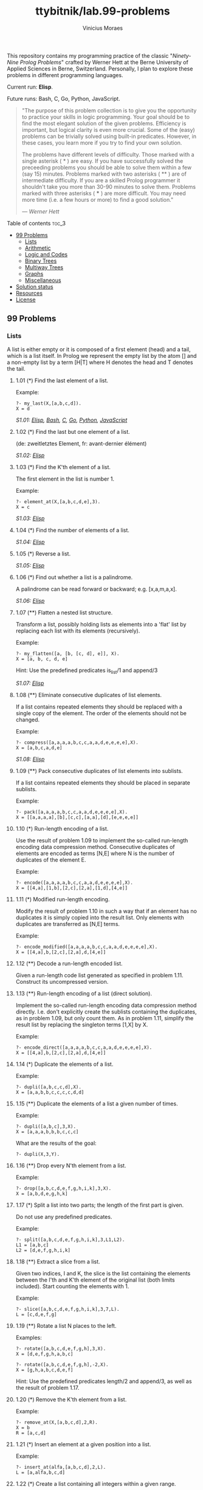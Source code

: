 #+TITLE: ttybitnik/lab.99-problems
#+AUTHOR: Vinicius Moraes
#+EMAIL: vinicius.moraes@eternodevir.com
#+OPTIONS: num:nil

This repository contains my programming practice of the classic "/Ninety-Nine Prolog Problems/" crafted by Werner Hett at the Berne University of Applied Sciences in Berne, Switzerland. Personally, I plan to explore these problems in different programming languages.

Current run: *Elisp*.

Future runs: Bash, C, Go, Python, JavaScript.

#+begin_quote
"The purpose of this problem collection is to give you the opportunity to practice your skills in logic programming. Your goal should be to find the most elegant solution of the given problems. Efficiency is important, but logical clarity is even more crucial. Some of the (easy) problems can be trivially solved using built-in predicates. However, in these cases, you learn more if you try to find your own solution.

The problems have different levels of difficulty. Those marked with a single asterisk (​ * ) are easy. If you have successfully solved the preceeding problems you should be able to solve them within a few (say 15) minutes. Problems marked with two asterisks ( ** ) are of intermediate difficulty. If you are a skilled Prolog programmer it shouldn't take you more than 30-90 minutes to solve them. Problems marked with three asterisks ( *** ) are more difficult. You may need more time (i.e. a few hours or more) to find a good solution."

— /Werner Hett/
#+end_quote

**** Table of contents                                               :toc_3:
  - [[#99-problems][99 Problems]]
    - [[#lists][Lists]]
    - [[#arithmetic][Arithmetic]]
    - [[#logic-and-codes][Logic and Codes]]
    - [[#binary-trees][Binary Trees]]
    - [[#multiway-trees][Multiway Trees]]
    - [[#graphs][Graphs]]
    - [[#miscellaneous][Miscellaneous]]
  - [[#solution-status][Solution status]]
  - [[#resources][Resources]]
  - [[#license][License]]

** 99 Problems

*** Lists

A list is either empty or it is composed of a first element (head) and a tail, which is a list itself. In Prolog we represent the empty list by the atom [] and a non-empty list by a term [H|T] where H denotes the head and T denotes the tail.

**** 1.01 (*) Find the last element of a list.
Example:
#+begin_example
?- my_last(X,[a,b,c,d]).
X = d
#+end_example

/S1.01: [[file:elisp/1.01.el][Elisp]], [[file:bash/1.01][Bash]], [[file:c/1.01.c][C]], [[file:go/1.01.go][Go]], [[file:python/1.01.py][Python]], [[file:javascript/1.01.js][JavaScript]]/

**** 1.02 (*) Find the last but one element of a list.
(de: zweitletztes Element, fr: avant-dernier élément)

/S1.02: [[file:elisp/1.02.el][Elisp]]/

**** 1.03 (*) Find the K'th element of a list.
The first element in the list is number 1.

Example:
#+begin_example
?- element_at(X,[a,b,c,d,e],3).
X = c
#+end_example

/S1.03: [[file:elisp/1.03.el][Elisp]]/

**** 1.04 (*) Find the number of elements of a list.

/S1.04: [[file:elisp/1.04.el][Elisp]]/

**** 1.05 (*) Reverse a list.

/S1.05: [[file:elisp/1.05.el][Elisp]]/

**** 1.06 (*) Find out whether a list is a palindrome.
A palindrome can be read forward or backward; e.g. [x,a,m,a,x].

/S1.06: [[file:elisp/1.06.el][Elisp]]/

**** 1.07 (**) Flatten a nested list structure.
Transform a list, possibly holding lists as elements into a 'flat' list by replacing each list with its elements (recursively).

Example:
#+begin_example
?- my_flatten([a, [b, [c, d], e]], X).
X = [a, b, c, d, e]
#+end_example

Hint: Use the predefined predicates is_list/1 and append/3

/S1.07: [[file:elisp/1.07.el][Elisp]]/

**** 1.08 (**) Eliminate consecutive duplicates of list elements.
If a list contains repeated elements they should be replaced with a single copy of the element. The order of the elements should not be changed.

Example:
#+begin_example
?- compress([a,a,a,a,b,c,c,a,a,d,e,e,e,e],X).
X = [a,b,c,a,d,e]
#+end_example

/S1.08: [[file:elisp/1.08.el][Elisp]]/

**** 1.09 (**) Pack consecutive duplicates of list elements into sublists.
If a list contains repeated elements they should be placed in separate sublists.

Example:
#+begin_example
?- pack([a,a,a,a,b,c,c,a,a,d,e,e,e,e],X).
X = [[a,a,a,a],[b],[c,c],[a,a],[d],[e,e,e,e]]
#+end_example

**** 1.10 (*) Run-length encoding of a list.
Use the result of problem 1.09 to implement the so-called run-length encoding data compression method. Consecutive duplicates of elements are encoded as terms [N,E] where N is the number of duplicates of the element E.

Example:
#+begin_example
?- encode([a,a,a,a,b,c,c,a,a,d,e,e,e,e],X).
X = [[4,a],[1,b],[2,c],[2,a],[1,d],[4,e]]
#+end_example

**** 1.11 (*) Modified run-length encoding.
Modify the result of problem 1.10 in such a way that if an element has no duplicates it is simply copied into the result list. Only elements with duplicates are transferred as [N,E] terms.

Example:
#+begin_example
?- encode_modified([a,a,a,a,b,c,c,a,a,d,e,e,e,e],X).
X = [[4,a],b,[2,c],[2,a],d,[4,e]]
#+end_example

**** 1.12 (**) Decode a run-length encoded list.
Given a run-length code list generated as specified in problem 1.11. Construct its uncompressed version.

**** 1.13 (**) Run-length encoding of a list (direct solution).
Implement the so-called run-length encoding data compression method directly. I.e. don't explicitly create the sublists containing the duplicates, as in problem 1.09, but only count them. As in problem 1.11, simplify the result list by replacing the singleton terms [1,X] by X.

Example:
#+begin_example
?- encode_direct([a,a,a,a,b,c,c,a,a,d,e,e,e,e],X).
X = [[4,a],b,[2,c],[2,a],d,[4,e]]
#+end_example

**** 1.14 (*) Duplicate the elements of a list.
Example:
#+begin_example
?- dupli([a,b,c,c,d],X).
X = [a,a,b,b,c,c,c,c,d,d]
#+end_example

**** 1.15 (**) Duplicate the elements of a list a given number of times.
Example:
#+begin_example
?- dupli([a,b,c],3,X).
X = [a,a,a,b,b,b,c,c,c]
#+end_example

What are the results of the goal:
#+begin_example
?- dupli(X,3,Y).
#+end_example

**** 1.16 (**) Drop every N'th element from a list.
Example:
#+begin_example
?- drop([a,b,c,d,e,f,g,h,i,k],3,X).
X = [a,b,d,e,g,h,k]
#+end_example

**** 1.17 (*) Split a list into two parts; the length of the first part is given.
Do not use any predefined predicates.

Example:
#+begin_example
?- split([a,b,c,d,e,f,g,h,i,k],3,L1,L2).
L1 = [a,b,c]
L2 = [d,e,f,g,h,i,k]
#+end_example

**** 1.18 (**) Extract a slice from a list.
Given two indices, I and K, the slice is the list containing the elements between the I'th and K'th element of the original list (both limits included). Start counting the elements with 1.

Example:
#+begin_example
?- slice([a,b,c,d,e,f,g,h,i,k],3,7,L).
L = [c,d,e,f,g]
#+end_example

**** 1.19 (**) Rotate a list N places to the left.
Examples:
#+begin_example
?- rotate([a,b,c,d,e,f,g,h],3,X).
X = [d,e,f,g,h,a,b,c]

?- rotate([a,b,c,d,e,f,g,h],-2,X).
X = [g,h,a,b,c,d,e,f]
#+end_example

Hint: Use the predefined predicates length/2 and append/3, as well as the result of problem 1.17.

**** 1.20 (*) Remove the K'th element from a list.
Example:
#+begin_example
?- remove_at(X,[a,b,c,d],2,R).
X = b
R = [a,c,d]
#+end_example

**** 1.21 (*) Insert an element at a given position into a list.
Example:
#+begin_example
?- insert_at(alfa,[a,b,c,d],2,L).
L = [a,alfa,b,c,d]
#+end_example

**** 1.22 (*) Create a list containing all integers within a given range.
Example:
#+begin_example
?- range(4,9,L).
L = [4,5,6,7,8,9]
#+end_example

**** 1.23 (**) Extract a given number of randomly selected elements from a list.
The selected items shall be put into a result list.

Example:
#+begin_example
?- rnd_select([a,b,c,d,e,f,g,h],3,L).
L = [e,d,a]
#+end_example

Hint: Use the built-in random number generator random/2 and the result of problem 1.20.

**** 1.24 (*) Lotto: Draw N different random numbers from the set 1..M.
The selected numbers shall be put into a result list.

Example:
#+begin_example
?- lotto(6,49,L).
L = [23,1,17,33,21,37]
#+end_example

Hint: Combine the solutions of problems 1.22 and 1.23.

**** 1.25 (*) Generate a random permutation of the elements of a list.
Example:
#+begin_example
?- rnd_permu([a,b,c,d,e,f],L).
L = [b,a,d,c,e,f]
#+end_example

Hint: Use the solution of problem 1.23.

**** 1.26 (**) Generate the combinations of K distinct objects chosen from the N elements of a list
In how many ways can a committee of 3 be chosen from a group of 12 people? We all know that there are C(12,3) = 220 possibilities (C(N,K) denotes the well-known binomial coefficients). For pure mathematicians, this result may be great. But we want to really generate all the possibilities (via backtracking).

Example:
#+begin_example
?- combination(3,[a,b,c,d,e,f],L).
L = [a,b,c] ;
L = [a,b,d] ;
L = [a,b,e] ;
...
#+end_example

**** 1.27 (**) Group the elements of a set into disjoint subsets.
a) In how many ways can a group of 9 people work in 3 disjoint subgroups of 2, 3 and 4 persons? Write a predicate that generates all the possibilities via backtracking.

Example:
#+begin_example
?- group3([aldo,beat,carla,david,evi,flip,gary,hugo,ida],G1,G2,G3).
G1 = [aldo,beat], G2 = [carla,david,evi], G3 = [flip,gary,hugo,ida]
...
#+end_example

b) Generalize the above predicate in a way that we can specify a list of group sizes and the predicate will return a list of groups.

Example:
#+begin_example
?- group([aldo,beat,carla,david,evi,flip,gary,hugo,ida],[2,2,5],Gs).
Gs = [[aldo,beat],[carla,david],[evi,flip,gary,hugo,ida]]
...
#+end_example

Note that we do not want permutations of the group members; i.e. [[aldo,beat],...] is the same solution as [[beat,aldo],...]. However, we make a difference between [[aldo,beat],[carla,david],...] and [[carla,david],[aldo,beat],...].

You may find more about this combinatorial problem in a good book on discrete mathematics under the term "multinomial coefficients".

**** 1.28 (**) Sorting a list of lists according to length of sublists.
a) We suppose that a list (InList) contains elements that are lists themselves. The objective is to sort the elements of InList according to their length. E.g. short lists first, longer lists later, or vice versa.

Example:
#+begin_example
?- lsort([[a,b,c],[d,e],[f,g,h],[d,e],[i,j,k,l],[m,n],[o]],L).
L = [[o], [d, e], [d, e], [m, n], [a, b, c], [f, g, h], [i, j, k, l]]
#+end_example

b) Again, we suppose that a list (InList) contains elements that are lists themselves. But this time the objective is to sort the elements of InList according to their length frequency; i.e. in the default, where sorting is done ascendingly, lists with rare lengths are placed first, others with a more frequent length come later.

Example:
#+begin_example
?- lfsort([[a,b,c],[d,e],[f,g,h],[d,e],[i,j,k,l],[m,n],[o]],L).
L = [[i, j, k, l], [o], [a, b, c], [f, g, h], [d, e], [d, e], [m, n]]
#+end_example

Note that in the above example, the first two lists in the result L have length 4 and 1, both lengths appear just once. The third and forth list have length 3; there are two list of this length. And finally, the last three lists have length 2. This is the most frequent length.

*** Arithmetic

**** 2.01 (**) Determine whether a given integer number is prime.
Example:
#+begin_example
?- is_prime(7).
Yes
#+end_example

**** 2.02 (**) Determine the prime factors of a given positive integer.
Construct a flat list containing the prime factors in ascending order.

Example:
#+begin_example
?- prime_factors(315, L).
L = [3,3,5,7]
#+end_example

**** 2.03 (**) Determine the prime factors of a given positive integer (2).
Construct a list containing the prime factors and their multiplicity.

Example:
#+begin_example
?- prime_factors_mult(315, L).
L = [[3,2],[5,1],[7,1]]
#+end_example

Hint: The solution of problem 1.10 may be helpful.

**** 2.04 (*) A list of prime numbers.
Given a range of integers by its lower and upper limit, construct a list of all prime numbers in that range.

**** 2.05 (**) Goldbach's conjecture.
Goldbach's conjecture says that every positive even number greater than 2 is the sum of two prime numbers. Example: 28 = 5 + 23. It is one of the most famous facts in number theory that has not been proved to be correct in the general case. It has been numerically confirmed up to very large numbers (much larger than we can go with our Prolog system). Write a predicate to find the two prime numbers that sum up to a given even integer.

Example:
#+begin_example
?- goldbach(28, L).
L = [5,23]
#+end_example

**** 2.06 (**) A list of Goldbach compositions.
Given a range of integers by its lower and upper limit, print a list of all even numbers and their Goldbach composition.

Example:
#+begin_example
?- goldbach_list(9,20).
10 = 3 + 7
12 = 5 + 7
14 = 3 + 11
16 = 3 + 13
18 = 5 + 13
20 = 3 + 17
#+end_example

In most cases, if an even number is written as the sum of two prime numbers, one of them is very small. Very rarely, the primes are both bigger than say 50. Try to find out how many such cases there are in the range 2..3000.

Example (for a print limit of 50):
#+begin_example
?- goldbach_list(1,2000,50).
992 = 73 + 919
1382 = 61 + 1321
1856 = 67 + 1789
1928 = 61 + 1867
#+end_example

**** 2.07 (**) Determine the greatest common divisor of two positive integer numbers.
Use Euclid's algorithm.

Example:
#+begin_example
?- gcd(36, 63, G).
G = 9
#+end_example

Define gcd as an arithmetic function; so you can use it like this:
#+begin_example
?- G is gcd(36,63).
G = 9
#+end_example

**** 2.08 (*) Determine whether two positive integer numbers are coprime.
Two numbers are coprime if their greatest common divisor equals 1.

Example:
#+begin_example
?- coprime(35, 64).
Yes
#+end_example

**** 2.09 (**) Calculate Euler's totient function phi(m).
Euler's so-called totient function phi(m) is defined as the number of positive integers r (1 <= r < m) that are coprime to m.

Example: m = 10: r = 1,3,7,9; thus phi(m) = 4. Note the special case: phi(1) = 1.

#+begin_example
?- Phi is totient_phi(10).
Phi = 4
#+end_example

Find out what the value of phi(m) is if m is a prime number. Euler's totient function plays an important role in one of the most widely used public key cryptography methods (RSA). In this exercise you should use the most primitive method to calculate this function. There is a smarter way that we shall use in 2.10.

**** 2.10 (**) Calculate Euler's totient function phi(m) (2).
See problem 2.09 for the definition of Euler's totient function. If the list of the prime factors of a number m is known in the form of problem 2.03 then the function phi(m) can be efficiently calculated as follows: Let [[p1,m1],[p2,m2],[p3,m3],...] be the list of prime factors (and their multiplicities) of a given number m. Then phi(m) can be calculated with the following formula:

#+begin_example
phi(m) = (p1 - 1) * p1**(m1 - 1) * (p2 - 1) * p2**(m2 - 1) * (p3 - 1) * p3**(m3 - 1) * ...
#+end_example

Note that a**b stands for the b'th power of a.

**** 2.11 (*) Compare the two methods of calculating Euler's totient function.
Use the solutions of problems 2.09 and 2.10 to compare the algorithms. Take the number of logical inferences as a measure for efficiency. Try to calculate phi(10090) as an example.

*** Logic and Codes

**** 3.01 (**) Truth tables for logical expressions.
Define predicates and/2, or/2, nand/2, nor/2, xor/2, impl/2 and equ/2 (for logical equivalence) which succeed or fail according to the result of their respective operations; e.g. and(A,B) will succeed, if and only if both A and B succeed. Note that A and B can be Prolog goals (not only the constants true and fail).

A logical expression in two variables can then be written in prefix notation, as in the following example: and(or(A,B),nand(A,B)).

Now, write a predicate table/3 which prints the truth table of a given logical expression in two variables.

Example:
#+begin_example
?- table(A,B,and(A,or(A,B))).
true true true
true fail true
fail true fail
fail fail fail
#+end_example

**** 3.02 (*) Truth tables for logical expressions (2).
Continue problem 3.01 by defining and/2, or/2, etc as being operators. This allows to write the logical expression in the more natural way, as in the example: A and (A or not B). Define operator precedence as usual; i.e. as in Java.

Example:
#+begin_example
?- table(A,B, A and (A or not B)).
true true true
true fail true
fail true fail
fail fail fail
#+end_example

**** 3.03 (**) Truth tables for logical expressions (3).
Generalize problem 3.02 in such a way that the logical expression may contain any number of logical variables. Define table/2 in a way that table(List,Expr) prints the truth table for the expression Expr, which contains the logical variables enumerated in List.

Example:
#+begin_example
?- table([A,B,C], A and (B or C) equ A and B or A and C).
true true true true
true true fail true
true fail true true
true fail fail true
fail true true true
fail true fail true
fail fail true true
fail fail fail true
#+end_example

**** 3.04 (**) Gray code.
An n-bit Gray code is a sequence of n-bit strings constructed according to certain rules. For example,
#+begin_example
n = 1: C(1) = ['0','1'].
n = 2: C(2) = ['00','01','11','10'].
n = 3: C(3) = ['000','001','011','010','110','111','101','100'].
#+end_example

Find out the construction rules and write a predicate with the following specification:

#+begin_example
% gray(N,C) :- C is the N-bit Gray code
#+end_example

Can you apply the method of "result caching" in order to make the predicate more efficient, when it is to be used repeatedly?

**** 3.05 (***) Huffman code.
First of all, study a good book on discrete mathematics or algorithms for a detailed description of Huffman codes, or consult Wikipedia

We suppose a set of symbols with their frequencies, given as a list of fr(S,F) terms. Example: [fr(a,45),fr(b,13),fr(c,12),fr(d,16),fr(e,9),fr(f,5)]. Our objective is to construct a list hc(S,C) terms, where C is the Huffman code word for the symbol S. In our example, the result could be Hs = [hc(a,'0'), hc(b,'101'), hc(c,'100'), hc(d,'111'), hc(e,'1101'), hc(f,'1100')] [hc(a,'01'),...etc.]. The task shall be performed by the predicate huffman/2 defined as follows:

#+begin_example
% huffman(Fs,Hs) :- Hs is the Huffman code table for the frequency table Fs
#+end_example

*** Binary Trees
[[file:img/00.gif]]

A binary tree is either empty or it is composed of a root element and two successors, which are binary trees themselves.
In Prolog we represent the empty tree by the atom 'nil' and the non-empty tree by the term t(X,L,R), where X denotes the root node and L and R denote the left and right subtree, respectively. The example tree depicted opposite is therefore represented by the following Prolog term:

#+begin_example
T1 = t(a,t(b,t(d,nil,nil),t(e,nil,nil)),t(c,nil,t(f,t(g,nil,nil),nil)))
#+end_example

Other examples are a binary tree that consists of a root node only:

#+begin_example
T2 = t(a,nil,nil) or an empty binary tree: T3 = nil
#+end_example

**** 4.01 (*) Check whether a given term represents a binary tree.
Write a predicate istree/1 which succeeds if and only if its argument is a Prolog term representing a binary tree.

Example:
#+begin_example
?- istree(t(a,t(b,nil,nil),nil)).
Yes
?- istree(t(a,t(b,nil,nil))).
No
#+end_example

**** 4.02 (**) Construct completely balanced binary trees.
In a completely balanced binary tree, the following property holds for every node: The number of nodes in its left subtree and the number of nodes in its right subtree are almost equal, which means their difference is not greater than one.

Write a predicate cbal_tree/2 to construct completely balanced binary trees for a given number of nodes. The predicate should generate all solutions via backtracking. Put the letter 'x' as information into all nodes of the tree.

Example:
#+begin_example
?- cbal_tree(4,T).
T = t(x, t(x, nil, nil), t(x, nil, t(x, nil, nil))) ;
T = t(x, t(x, nil, nil), t(x, t(x, nil, nil), nil)) ;
etc......No
#+end_example

**** 4.03 (**) Symmetric binary trees.
Let us call a binary tree symmetric if you can draw a vertical line through the root node and then the right subtree is the mirror image of the left subtree. Write a predicate symmetric/1 to check whether a given binary tree is symmetric. Hint: Write a predicate mirror/2 first to check whether one tree is the mirror image of another. We are only interested in the structure, not in the contents of the nodes.

**** 4.04 (**) Binary search trees (dictionaries).
Use the predicate add/3, developed in chapter 4 of the course, to write a predicate to construct a binary search tree from a list of integer numbers.

Example:
#+begin_example
?- construct([3,2,5,7,1],T).
T = t(3, t(2, t(1, nil, nil), nil), t(5, nil, t(7, nil, nil)))
#+end_example

Then use this predicate to test the solution of the problem P56.

Example:
#+begin_example
?- test_symmetric([5,3,18,1,4,12,21]).
Yes
?- test_symmetric([3,2,5,7,4]).
No
#+end_example

**** 4.05 (**) Generate-and-test paradigm.
Apply the generate-and-test paradigm to construct all symmetric, completely balanced binary trees with a given number of nodes. Example:
#+begin_example
?- sym_cbal_trees(5,Ts).
Ts = [t(x, t(x, nil, t(x, nil, nil)), t(x, t(x, nil, nil), nil)), t(x, t(x, t(x, nil, nil), nil), t(x, nil, t(x, nil, nil)))]
#+end_example

How many such trees are there with 57 nodes? Investigate about how many solutions there are for a given number of nodes? What if the number is even? Write an appropriate predicate.

**** 4.06 (**) Construct height-balanced binary trees.
In a height-balanced binary tree, the following property holds for every node: The height of its left subtree and the height of its right subtree are almost equal, which means their difference is not greater than one.

Write a predicate hbal_tree/2 to construct height-balanced binary trees for a given height. The predicate should generate all solutions via backtracking. Put the letter 'x' as information into all nodes of the tree.

Example:
#+begin_example
?- hbal_tree(3,T).
T = t(x, t(x, t(x, nil, nil), t(x, nil, nil)), t(x, t(x, nil, nil), t(x, nil, nil))) ;
T = t(x, t(x, t(x, nil, nil), t(x, nil, nil)), t(x, t(x, nil, nil), nil)) ;
etc......No
#+end_example

**** 4.07 (**) Construct height-balanced binary trees with a given number of nodes.
Consider a height-balanced binary tree of height H. What is the maximum number of nodes it can contain?
Clearly, MaxN = 2**H - 1. However, what is the minimum number MinN? This question is more difficult. Try to find a recursive statement and turn it into a predicate minNodes/2 defined as follwos:

#+begin_example
% minNodes(H,N) :- N is the minimum number of nodes in a height-balanced binary tree of height H.
(integer,integer), (+,?)
#+end_example

On the other hand, we might ask: what is the maximum height H a height-balanced binary tree with N nodes can have?

#+begin_example
% maxHeight(N,H) :- H is the maximum height of a height-balanced binary tree with N nodes
(integer,integer), (+,?)
#+end_example

Now, we can attack the main problem: construct all the height-balanced binary trees with a given nuber of nodes.

#+begin_example
% hbal_tree_nodes(N,T) :- T is a height-balanced binary tree with N nodes.
#+end_example

Find out how many height-balanced trees exist for N = 15.

**** 4.08 (*) Count the leaves of a binary tree.
A leaf is a node with no successors. Write a predicate count_leaves/2 to count them.

#+begin_example
% count_leaves(T,N) :- the binary tree T has N leaves
#+end_example

**** 4.09 (*) Collect the leaves of a binary tree in a list.
A leaf is a node with no successors. Write a predicate leaves/2 to collect them in a list.

#+begin_example
% leaves(T,S) :- S is the list of all leaves of the binary tree T
#+end_example

**** 4.10 (*) Collect the internal nodes of a binary tree in a list.
An internal node of a binary tree has either one or two non-empty successors. Write a predicate internals/2 to collect them in a list.

#+begin_example
% internals(T,S) :- S is the list of internal nodes of the binary tree T.
#+end_example

**** 4.11 (*) Collect the nodes at a given level in a list.
A node of a binary tree is at level N if the path from the root to the node has length N-1. The root node is at level 1. Write a predicate atlevel/3 to collect all nodes at a given level in a list.

#+begin_example
% atlevel(T,L,S) :- S is the list of nodes of the binary tree T at level L
#+end_example

Using atlevel/3 it is easy to construct a predicate levelorder/2 which creates the level-order sequence of the nodes. However, there are more efficient ways to do that.

**** 4.12 (**) Construct a complete binary tree.
A complete binary tree with height H is defined as follows: The levels 1,2,3,...,H-1 contain the maximum number of nodes (i.e 2**(i-1) at the level i, note that we start counting the levels from 1 at the root). In level H, which may contain less than the maximum possible number of nodes, all the nodes are "left-adjusted". This means that in a levelorder tree traversal all internal nodes come first, the leaves come second, and empty successors (the nil's which are not really nodes!) come last.

Particularly, complete binary trees are used as data structures (or addressing schemes) for heaps.

We can assign an address number to each node in a complete binary tree by enumerating the nodes in levelorder, starting at the root with number 1. In doing so, we realize that for every node X with address A the following property holds: The address of X's left and right successors are 2*A and 2*A+1, respectively, supposed the successors do exist. This fact can be used to elegantly construct a complete binary tree structure. Write a predicate complete_binary_tree/2 with the following specification:

#+begin_example
% complete_binary_tree(N,T) :- T is a complete binary tree with N nodes. (+,?)
#+end_example

Test your predicate in an appropriate way.

**** 4.13 (**) Layout a binary tree (1).
Given a binary tree as the usual Prolog term t(X,L,R) (or nil). As a preparation for drawing the tree, a layout algorithm is required to determine the position of each node in a rectangular grid. Several layout methods are conceivable, one of them is shown in the illustration below.

[[file:img/01.gif]]

In this layout strategy, the position of a node v is obtained by the following two rules:

#+begin_example
x(v) is equal to the position of the node v in the inorder
y(v) is equal to the depth of the node v in the tree
sequence
#+end_example

In order to store the position of the nodes, we extend the Prolog term representing a node (and its successors) as follows:

#+begin_example
% nil represents the empty tree (as usual)
% t(W,X,Y,L,R) represents a (non-empty) binary tree with root W "positioned" at (X,Y), and subtrees L and R
#+end_example
Write a predicate layout_binary_tree/2 with the following specification:

#+begin_example
% layout_binary_tree(T,PT) :- PT is the "positioned" binary tree obtained from the binary tree T. (+,?)
#+end_example

Test your predicate in an appropriate way.

**** 4.14 (**) Layout a binary tree (2).
[[file:img/02.gif]]

An alternative layout method is depicted in the above illustration. Find out the rules and write the corresponding Prolog predicate. Hint: On a given level, the horizontal distance between neighboring nodes is constant.

Use the same conventions as in problem 4.13 and test your predicate in an appropriate way.

**** 4.15 (***) Layout a binary tree (3).
[[file:img/03.gif]]

Yet another layout strategy is shown in the above illustration. The method yields a very compact layout while maintaining a certain symmetry in every node. Find out the rules and write the corresponding Prolog predicate. Hint: Consider the horizontal distance between a node and its successor nodes. How tight can you pack together two subtrees to construct the combined binary tree?

Use the same conventions as in problem 4.13 and 4.14 and test your predicate in an appropriate way. Note: This is a difficult problem. Don't give up too early!

Which layout do you like most?

**** 4.16 (**) A string representation of binary trees.
[[file:img/04.gif]]

Somebody represents binary trees as strings of the following type (see example):

#+begin_example
a(b(d,e),c(,f(g,)))
#+end_example

a) Write a Prolog predicate which generates this string representation, if the tree is given as usual (as nil or t(X,L,R) term). Then write a predicate which does this inverse; i.e. given the string representation, construct the tree in the usual form. Finally, combine the two predicates in a single predicate tree_string/2 which can be used in both directions.

b) Write the same predicate tree_string/2 using difference lists and a single predicate tree_dlist/2 which does the conversion between a tree and a difference list in both directions.

For simplicity, suppose the information in the nodes is a single letter and there are no spaces in the string.

**** 4.17 (**) Preorder and inorder sequences of binary trees.

We consider binary trees with nodes that are identified by single lower-case letters, as in the example of problem 4.16.

a) Write predicates preorder/2 and inorder/2 that construct the preorder and inorder sequence of a given binary tree, respectively. The results should be atoms, e.g. 'abdecfg' for the preorder sequence of the example in problem 4.16.

b) Can you use preorder/2 from problem part a) in the reverse direction; i.e. given a preorder sequence, construct a corresponding tree? If not, make the necessary arrangements.

c) If both the preorder sequence and the inorder sequence of the nodes of a binary tree are given, then the tree is determined unambiguously. Write a predicate pre_in_tree/3 that does the job.

d) Solve problems a) to c) using difference lists. Cool! Use the predefined predicate time/1 to compare the solutions.

What happens if the same character appears in more than one node. Try for instance pre_in_tree(aba,baa,T).

**** 4.18 (**) Dotstring representation of binary trees.
We consider again binary trees with nodes that are identified by single lower-case letters, as in the example of problem 4.16. Such a tree can be represented by the preorder sequence of its nodes in which dots (.) are inserted where an empty subtree (nil) is encountered during the tree traversal. For example, the tree shown in problem 4.16 is represented as 'abd..e..c.fg...'. First, try to establish a syntax (BNF or syntax diagrams) and then write a predicate tree_dotstring/2 which does the conversion in both directions. Use difference lists.

*** Multiway Trees
[[file:img/05.gif]]

A multiway tree is composed of a root element and a (possibly empty) set of successors which are multiway trees themselves. A multiway tree is never empty. The set of successor trees is sometimes called a forest.

In Prolog we represent a multiway tree by a term t(X,F), where X denotes the root node and F denotes the forest of successor trees (a Prolog list). The example tree depicted opposite is therefore represented by the following Prolog term:

#+begin_example
T = t(a,[t(f,[t(g,[])]),t(c,[]),t(b,[t(d,[]),t(e,[])])])
#+end_example

**** 5.01 (*) Check whether a given term represents a multiway tree.
Write a predicate istree/1 which succeeds if and only if its argument is a Prolog term representing a multiway tree.

Example:
#+begin_example
?- istree(t(a,[t(f,[t(g,[])]),t(c,[]),t(b,[t(d,[]),t(e,[])])])).
Yes
#+end_example

**** 5.02 (*) Count the nodes of a multiway tree.
Write a predicate nnodes/1 which counts the nodes of a given multiway tree.

Example:
#+begin_example
?- nnodes(t(a,[t(f,[])]),N).
N = 2
#+end_example

Write another version of the predicate that allows for a flow pattern (o,i).

**** 5.03 (**) Tree construction from a node string.
We suppose that the nodes of a multiway tree contain single characters. In the depth-first order sequence of its nodes, a special character ^ has been inserted whenever, during the tree traversal, the move is a backtrack to the previous level.

By this rule, the tree in the figure opposite is represented as: afg^^c^bd^e^^^

[[file:img/05.gif]]

Define the syntax of the string and write a predicate tree(String,Tree) to construct the Tree when the String is given. Work with atoms (instead of strings). Make your predicate work in both directions.

**** 5.04 (*) Determine the internal path length of a tree.
We define the internal path length of a multiway tree as the total sum of the path lengths from the root to all nodes of the tree. By this definition, the tree in the figure of problem 5.03 has an internal path length of 9.

Write a predicate ipl(Tree,IPL) for the flow pattern (+,-).

**** 5.05 (*) Construct the bottom-up order sequence of the tree nodes.
Write a predicate bottom_up(Tree,Seq) which constructs the bottom-up sequence of the nodes of the multiway tree Tree. Seq should be a Prolog list.

What happens if you run your predicate backwords?

**** 5.06 (**) Lisp-like tree representation.
There is a particular notation for multiway trees in Lisp. Lisp is a prominent functional programming language, which is used primarily for artificial intelligence problems. As such it is one of the main competitors of Prolog. In Lisp almost everything is a list, just as in Prolog everything is a term.

The following pictures show how multiway tree structures are represented in Lisp.

[[file:img/06.gif]]

Note that in the "lispy" notation a node with successors (children) in the tree is always the first element in a list, followed by its children. The "lispy" representation of a multiway tree is a sequence of atoms and parentheses '(' and ')', which we shall collectively call "tokens". We can represent this sequence of tokens as a Prolog list; e.g. the lispy expression (a (b c)) could be represented as the Prolog list ['(', a, '(', b, c, ')', ')']. Write a predicate tree_ltl(T,LTL) which constructs the "lispy token list" LTL if the tree is given as term T in the usual Prolog notation.

Example:
#+begin_example
?- tree_ltl(t(a,[t(b,[]),t(c,[])]),LTL).
LTL = ['(', a, '(', b, c, ')', ')']
#+end_example

As a second, even more interesting exercise try to rewrite tree_ltl/2 in a way that the inverse conversion is also possible: Given the list LTL, construct the Prolog tree T. Use difference lists.

*** Graphs
A preliminary remark: The vocabulary in graph theory varies considerably. Some authors use the same word with different meanings. Some authors use different words to mean the same thing. I hope that our definitions are free of contradictions.

A graph is defined as a set of nodes and a set of edges, where each edge is a pair of nodes.

[[file:img/07.gif]]

There are several ways to represent graphs in Prolog.

One method is to represent each edge separately as one clause (fact). In this form, the graph depicted opposite is represented as the following predicate:

#+begin_example
edge(h,g).
edge(k,f).
edge(f,b).
...
#+end_example

We call this edge-clause form.

Obviously, isolated nodes cannot be represented. Another method is to represent the whole graph as one data object. According to the definition of the graph as a pair of two sets (nodes and edges), we may use the following Prolog term to represent the above example graph:

#+begin_example
graph([b,c,d,f,g,h,k],[e(b,c),e(b,f),e(c,f),e(f,k),e(g,h)])
#+end_example

We call this graph-term form. Note, that the lists are kept sorted, they are really sets, without duplicated elements. Each edge appears only once in the edge list; i.e. an edge from a node x to another node y is represented as e(x,y), the term e(y,x) is not present. The graph-term form is our default representation. In SWI-Prolog there are predefined predicates to work with sets.

A third representation method is to associate with each node the set of nodes that are adjacent to that node. We call this the adjacency-list form. In our example:

#+begin_example
[n(b,[c,f]), n(c,[b,f]), n(d,[]), n(f,[b,c,k]), ...]
#+end_example

The representations we introduced so far are Prolog terms and therefore well suited for automated processing, but their syntax is not very user-friendly. Typing the terms by hand is cumbersome and error-prone. We can define a more compact and "human-friendly" notation as follows: A graph is represented by a list of atoms and terms of the type X-Y (i.e. functor '-' and arity 2). The atoms stand for isolated nodes, the X-Y terms describe edges. If an X appears as an endpoint of an edge, it is automatically defined as a node. Our example could be written as:

#+begin_example
[b-c, f-c, g-h, d, f-b, k-f, h-g]
#+end_example

We call this the human-friendly form. As the example shows, the list does not have to be sorted and may even contain the same edge multiple times. Notice the isolated node d. (Actually, isolated nodes do not even have to be atoms in the Prolog sense, they can be compound terms, as in d(3.75,blue) instead of d in the example).

[[file:img/08.gif]]

When the edges are directed we call them arcs. These are represented by ordered pairs. Such a graph is called directed graph (or digraph, for short). To represent a directed graph, the forms discussed above are slightly modified. The example graph opposite is represented as follows:

#+begin_example
Arc-clause form
arc(s,u).
arc(u,r).
...
#+end_example

#+begin_example
Graph-term form
digraph([r,s,t,u,v],[a(s,r),a(s,u),a(u,r),a(u,s),a(v,u)])
#+end_example

#+begin_example
Adjacency-list form
[n(r,[]),n(s,[r,u]),n(t,[]),n(u,[r]),n(v,[u])]
Note that the adjacency-list does not have the information on whether it is a graph or a digraph.
#+end_example

#+begin_example
Human-friendly form
[s > r, t, u > r, s > u, u > s, v > u]
#+end_example

Finally, graphs and digraphs may have additional information attached to nodes and edges (arcs). For the nodes, this is no problem, as we can easily replace the single character identifiers with arbitrary compound terms, such as city('London',4711). On the other hand, for edges we have to extend our notation. Graphs with additional information attached to edges are called labeled graphs.

[[file:img/09.gif]]

#+begin_example
Arc-clause form
arc(m,q,7).
arc(p,q,9).
arc(p,m,5).
#+end_example

#+begin_example
Graph-term form
digraph([k,m,p,q],[a(m,p,7),a(p,m,5),a(p,q,9)])
#+end_example

#+begin_example
Adjacency-list form
[n(k,[]),n(m,[q/7]),n(p,[m/5,q/9]),n(q,[])]
Notice how the edge information has been packed into a term with functor '/' and arity 2, together with the corresponding node.
#+end_example

#+begin_example
Human-friendly form
[p>q/9, m>q/7, k, p>m/5]
#+end_example

The notation for labeled graphs can also be used for so-called multi-graphs, where more than one edge (or arc) are allowed between two given nodes.

**** 6.01 (***) Conversions.

Write predicates to convert between the different graph representations. With these predicates, all representations are equivalent; i.e. for the following problems you can always freely pick the most convenient form. The reason this problem is rated (***) is not because it's particularly difficult, but because it's a lot of work to deal with all the special cases.

**** 6.02 (**) Path from one node to another one.

Write a predicate path(G,A,B,P) to find an acyclic path P from node A to node B in the graph G. The predicate should return all paths via backtracking.

**** 6.03 (*) Cycle from a given node.

Write a predicate cycle(G,A,P) to find a closed path (cycle) P starting at a given node A in the graph G. The predicate should return all cycles via backtracking.

**** 6.04 (**) Construct all spanning trees.
[[file:img/10.gif]]

Write a predicate s_tree(Graph,Tree) to construct (by backtracking) all spanning trees of a given graph. With this predicate, find out how many spanning trees there are for the graph depicted to the left. The data of this example graph can be found in the file p6_04.dat. When you have a correct solution for the s_tree/2 predicate, use it to define two other useful predicates: is_tree(Graph) and is_connected(Graph). Both are five-minutes tasks!

**** 6.05 (**) Construct the minimal spanning tree.
[[file:img/11.gif]]

Write a predicate ms_tree(Graph,Tree,Sum) to construct the minimal spanning tree of a given labelled graph. Hint: Use the algorithm of Prim. A small modification of the solution of 6.04 does the trick. The data of the example graph to the right can be found in the file p6_05.dat.

**** 6.06 (**) Graph isomorphism.

Two graphs G1(N1,E1) and G2(N2,E2) are isomorphic if there is a bijection f: N1 -> N2 such that for any nodes X,Y of N1, X and Y are adjacent if and only if f(X) and f(Y) are adjacent.

Write a predicate that determines whether two graphs are isomorphic. Hint: Use an open-ended list to represent the function f.

**** 6.07 (**) Node degree and graph coloration.

a) Write a predicate degree(Graph,Node,Deg) that determines the degree of a given node.

b) Write a predicate that generates a list of all nodes of a graph sorted according to decreasing degree.

c) Use Welch-Powell's algorithm to paint the nodes of a graph in such a way that adjacent nodes have different colors.

**** 6.08 (**) Depth-first order graph traversal.

Write a predicate that generates a depth-first order graph traversal sequence. The starting point should be specified, and the output should be a list of nodes that are reachable from this starting point (in depth-first order).

**** 6.09 (**) Connected components.

Write a predicate that splits a graph into its connected components.

**** 6.10 (**) Bipartite graphs.

Write a predicate that finds out whether a given graph is bipartite.
     
**** 6.11 (***) Generate K-regular simple graphs with N nodes.

In a K-regular graph all nodes have a degree of K; i.e. the number of edges incident in each node is K. How many (non-isomorphic!) 3-regular graphs with 6 nodes are there?

See also the table of results in p6_11.txt.

*** Miscellaneous

**** 7.01 (**) Eight queens problem.

This is a classical problem in computer science. The objective is to place eight queens on a chessboard so that no two queens are attacking each other; i.e., no two queens are in the same row, the same column, or on the same diagonal.

Hint: Represent the positions of the queens as a list of numbers 1..N. Example: [4,2,7,3,6,8,5,1] means that the queen in the first column is in row 4, the queen in the second column is in row 2, etc. Use the generate-and-test paradigm.

**** 7.02 (**) Knight's tour.

Another famous problem is this one: How can a knight jump on an NxN chessboard in such a way that it visits every square exactly once?

Hints: Represent the squares by pairs of their coordinates of the form X/Y, where both X and Y are integers between 1 and N. (Note that '/' is just a convenient functor, not division!) Define the relation jump(N,X/Y,U/V) to express the fact that a knight can jump from X/Y to U/V on a NxN chessboard. And finally, represent the solution of our problem as a list of N*N knight positions (the knight's tour).

**** 7.03 (***) Von Koch's conjecture.
Several years ago I met a mathematician who was intrigued by a problem for which he didn't know a solution. His name was Von Koch, and I don't know whether the problem has been solved since.

[[file:img/12.gif]]

Anyway, the puzzle goes like this: Given a tree with N nodes (and hence N-1 edges). Find a way to enumerate the nodes from 1 to N and, accordingly, the edges from 1 to N-1 in such a way, that for each edge K the difference of its node numbers equals to K. The conjecture is that this is always possible.

For small trees the problem is easy to solve by hand. However, for larger trees, and 14 is already very large, it is extremely difficult to find a solution. And remember, we don't know for sure whether there is always a solution!

[[file:img/13.gif]]

Write a predicate that calculates a numbering scheme for a given tree. What is the solution for the larger tree pictured above?

**** 7.04 (***) An arithmetic puzzle.

Given a list of integer numbers, find a correct way of inserting arithmetic signs (operators) such that the result is a correct equation. Example: With the list of numbers [2,3,5,7,11] we can form the equations 2-3+5+7 = 11 or 2 = (3*5+7)/11 (and ten others!).

**** 7.05 (**) English number words.

On financial documents, like cheques, numbers must sometimes be written in full words. Example: 175 must be written as one-seven-five. Write a predicate full_words/1 to print (non-negative) integer numbers in full words.

**** 7.06 (**) Syntax checker.
[[file:img/14.gif]]

In a certain programming language (Ada) identifiers are defined by the syntax diagram (railroad chart) opposite. Transform the syntax diagram into a system of syntax diagrams which do not contain loops; i.e. which are purely recursive. Using these modified diagrams, write a predicate identifier/1 that can check whether or not a given string is a legal identifier.

#+begin_example
% identifier(Str) :- Str is a legal identifier
#+end_example

**** 7.07 (**) Sudoku.

Sudoku puzzles go like this:

#+begin_example
         Problem statement                 Solution

  .  .  4 | 8  .  . | .  1  7	 9  3  4 | 8  2  5 | 6  1  7
          |         |                      |         |
  6  7  . | 9  .  . | .  .  .	 6  7  2 | 9  1  4 | 8  5  3
          |         |                      |         |
  5  .  8 | .  3  . | .  .  4      5  1  8 | 6  3  7 | 9  2  4
  --------+---------+--------      --------+---------+--------
  3  .  . | 7  4  . | 1  .  .      3  2  5 | 7  4  8 | 1  6  9
          |         |                      |         |
  .  6  9 | .  .  . | 7  8  .      4  6  9 | 1  5  3 | 7  8  2
          |         |                      |         |
  .  .  1 | .  6  9 | .  .  5      7  8  1 | 2  6  9 | 4  3  5
  --------+---------+--------      --------+---------+--------
  1  .  . | .  8  . | 3  .  6	 1  9  7 | 5  8  2 | 3  4  6
          |         |                      |         |
  .  .  . | .  .  6 | .  9  1	 8  5  3 | 4  7  6 | 2  9  1
          |         |                      |         |
  2  4  . | .  .  1 | 5  .  .      2  4  6 | 3  9  1 | 5  7  8
#+end_example

Every spot in the puzzle belongs to a (horizontal) row and a (vertical) column, as well as to one single 3x3 square (which we call "square" for short). At the beginning, some of the spots carry a single-digit number between 1 and 9. The problem is to fill the missing spots with digits in such a way that every number between 1 and 9 appears exactly once in each row, in each column, and in each square.

**** 7.08 (***) Nonograms.

Around 1994, a certain kind of puzzles was very popular in England. The "Sunday Telegraph" newspaper wrote: "Nonograms are puzzles from Japan and are currently published each week only in The Sunday Telegraph. Simply use your logic and skill to complete the grid and reveal a picture or diagram." As a Prolog programmer, you are in a better situation: you can have your computer do the work!

The puzzle goes like this: Essentially, each row and column of a rectangular bitmap is annotated with the respective lengths of its distinct strings of occupied cells. The person who solves the puzzle must complete the bitmap given only these lengths.

#+begin_example
  Problem statement:          Solution:

  |_|_|_|_|_|_|_|_| 3         |_|X|X|X|_|_|_|_| 3
  |_|_|_|_|_|_|_|_| 2 1       |X|X|_|X|_|_|_|_| 2 1
  |_|_|_|_|_|_|_|_| 3 2       |_|X|X|X|_|_|X|X| 3 2
  |_|_|_|_|_|_|_|_| 2 2       |_|_|X|X|_|_|X|X| 2 2
  |_|_|_|_|_|_|_|_| 6         |_|_|X|X|X|X|X|X| 6
  |_|_|_|_|_|_|_|_| 1 5       |X|_|X|X|X|X|X|_| 1 5
  |_|_|_|_|_|_|_|_| 6         |X|X|X|X|X|X|_|_| 6
  |_|_|_|_|_|_|_|_| 1         |_|_|_|_|X|_|_|_| 1
  |_|_|_|_|_|_|_|_| 2         |_|_|_|X|X|_|_|_| 2
   1 3 1 7 5 3 4 3             1 3 1 7 5 3 4 3
   2 1 5 1                     2 1 5 1
#+end_example

For the example above, the problem can be stated as the two lists [[3],[2,1],[3,2],[2,2],[6],[1,5],[6],[1],[2]] and [[1,2],[3,1],[1,5],[7,1],[5],[3],[4],[3]] which give the "solid" lengths of the rows and columns, top-to-bottom and left-to-right, respectively. Published puzzles are larger than this example, e.g. 25 x 20, and apparently always have unique solutions.

**** 7.09 (***) Crossword puzzle.

Given an empty (or almost empty) framework of a crossword puzzle and a set of words. The problem is to place the words into the framework.

[[file:img/15.gif]]

The particular crossword puzzle is specified in a text file which first lists the words (one word per line) in an arbitrary order. Then, after an empty line, the crossword framework is defined. In this framework specification, an empty character location is represented by a dot (.). In order to make the solution easier, character locations can also contain predefined character values. The puzzle opposite is defined in the file p7_09a.dat, other examples are p7_09b.dat and p7_09d.dat. There is also an example of a puzzle (p7_09c.dat) which does not have a solution.

Words are strings (character lists) of at least two characters. A horizontal or vertical sequence of character places in the crossword puzzle framework is called a site. Our problem is to find a compatible way of placing words onto sites.

Hints:
1) The problem is not easy. You will need some time to thoroughly understand it. So, don't give up too early! And remember that the objective is a clean solution, not just a quick-and-dirty hack!

2) Reading the data file is a tricky problem for which a solution is provided in the file p7_09-readfile.pl. Use the predicate read_lines/2.

3) For efficiency reasons it is important, at least for larger puzzles, to sort the words and the sites in a particular order. For this part of the problem, the solution of 1.28 may be very helpful.

** Solution Status

| *P.* | Elisp  | Bash   | C      | Go     | Python | JavaScript |
|------+--------+--------+--------+--------+--------+------------|
| 1.01 | /done/ | /done/ | /done/ | /done/ | /done/ | /done/     |
| 1.02 | /done/ |        |        |        |        |            |
| 1.03 | /done/ |        |        |        |        |            |
| 1.04 | /done/ |        |        |        |        |            |
| 1.05 | /done/ |        |        |        |        |            |
| 1.06 | /done/ |        |        |        |        |            |
| 1.07 | /done/ |        |        |        |        |            |
| 1.08 | /done/ |        |        |        |        |            |
| 1.09 |        |        |        |        |        |            |
| 1.10 |        |        |        |        |        |            |
| 1.11 |        |        |        |        |        |            |
| 1.12 |        |        |        |        |        |            |
| 1.13 |        |        |        |        |        |            |
| 1.14 |        |        |        |        |        |            |
| 1.15 |        |        |        |        |        |            |
| 1.16 |        |        |        |        |        |            |
| 1.17 |        |        |        |        |        |            |
| 1.18 |        |        |        |        |        |            |
| 1.19 |        |        |        |        |        |            |
| 1.20 |        |        |        |        |        |            |
| 1.21 |        |        |        |        |        |            |
| 1.22 |        |        |        |        |        |            |
| 1.23 |        |        |        |        |        |            |
| 1.24 |        |        |        |        |        |            |
| 1.25 |        |        |        |        |        |            |
| 1.26 |        |        |        |        |        |            |
| 1.27 |        |        |        |        |        |            |
| 1.28 |        |        |        |        |        |            |
|------+--------+--------+--------+--------+--------+------------|
| 2.01 |        |        |        |        |        |            |
| 2.02 |        |        |        |        |        |            |
| 2.03 |        |        |        |        |        |            |
| 2.04 |        |        |        |        |        |            |
| 2.05 |        |        |        |        |        |            |
| 2.06 |        |        |        |        |        |            |
| 2.07 |        |        |        |        |        |            |
| 2.08 |        |        |        |        |        |            |
| 2.09 |        |        |        |        |        |            |
| 2.10 |        |        |        |        |        |            |
| 2.11 |        |        |        |        |        |            |
|------+--------+--------+--------+--------+--------+------------|
| 3.01 |        |        |        |        |        |            |
| 3.02 |        |        |        |        |        |            |
| 3.03 |        |        |        |        |        |            |
| 3.04 |        |        |        |        |        |            |
| 3.05 |        |        |        |        |        |            |
|------+--------+--------+--------+--------+--------+------------|
| 4.01 |        |        |        |        |        |            |
| 4.02 |        |        |        |        |        |            |
| 4.03 |        |        |        |        |        |            |
| 4.04 |        |        |        |        |        |            |
| 4.05 |        |        |        |        |        |            |
| 4.06 |        |        |        |        |        |            |
| 4.07 |        |        |        |        |        |            |
| 4.08 |        |        |        |        |        |            |
| 4.09 |        |        |        |        |        |            |
| 4.10 |        |        |        |        |        |            |
| 4.11 |        |        |        |        |        |            |
| 4.12 |        |        |        |        |        |            |
| 4.13 |        |        |        |        |        |            |
| 4.14 |        |        |        |        |        |            |
| 4.15 |        |        |        |        |        |            |
| 4.16 |        |        |        |        |        |            |
| 4.17 |        |        |        |        |        |            |
| 4.18 |        |        |        |        |        |            |
|------+--------+--------+--------+--------+--------+------------|
| 5.01 |        |        |        |        |        |            |
| 5.02 |        |        |        |        |        |            |
| 5.03 |        |        |        |        |        |            |
| 5.04 |        |        |        |        |        |            |
| 5.05 |        |        |        |        |        |            |
| 5.06 |        |        |        |        |        |            |
|------+--------+--------+--------+--------+--------+------------|
| 6.01 |        |        |        |        |        |            |
| 6.02 |        |        |        |        |        |            |
| 6.03 |        |        |        |        |        |            |
| 6.04 |        |        |        |        |        |            |
| 6.05 |        |        |        |        |        |            |
| 6.06 |        |        |        |        |        |            |
| 6.07 |        |        |        |        |        |            |
| 6.08 |        |        |        |        |        |            |
| 6.09 |        |        |        |        |        |            |
| 6.10 |        |        |        |        |        |            |
| 6.11 |        |        |        |        |        |            |
|------+--------+--------+--------+--------+--------+------------|
| 7.01 |        |        |        |        |        |            |
| 7.02 |        |        |        |        |        |            |
| 7.03 |        |        |        |        |        |            |
| 7.04 |        |        |        |        |        |            |
| 7.05 |        |        |        |        |        |            |
| 7.06 |        |        |        |        |        |            |
| 7.07 |        |        |        |        |        |            |
| 7.08 |        |        |        |        |        |            |
| 7.09 |        |        |        |        |        |            |

** Resources

- 99 Prolog problems :: https://web.archive.org/web/20170324220754/https://sites.google.com/site/prologsite/prolog-problems
- 99 Lisp problems :: https://www.ic.unicamp.br/~meidanis/courses/mc336/problemas-lisp/L-99_Ninety-Nine_Lisp_Problems.html
- 99 OCaml problems :: https://ocaml.org/exercises

** License

This project is licensed under the GNU General Public License v3.0 (GPL-3.0), *unless an exception is made explicit in context*. The GPL is a copyleft license that guarantees the freedom to use, modify, and distribute software. It ensures that users have control over the software they use and promotes collaboration and sharing of knowledge. By requiring that derivative works of GPL-licensed software also be licensed under the GPL, the license ensures that the freedoms it provides are extended to future generations of users and developers.

See the =LICENSE= file for more information.
